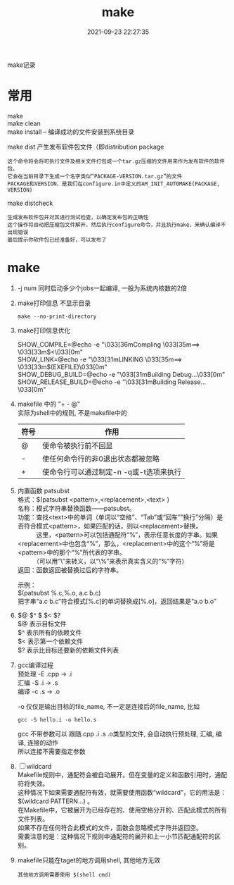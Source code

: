 #+TITLE: make
#+DATE: 2021-09-23 22:27:35
#+HUGO_CATEGORIES: prog_compile
#+HUGO_TAGS: gnu
#+HUGO_DRAFT: false
#+hugo_auto_set_lastmod: t
#+OPTIONS: ^:nil
#+OPTIONS: \n:t

make记录

#+hugo: more


* 常用
  make
  make clean
  make install -- 编译成功的文件安装到系统目录

  make dist 产生发布软件包文件（即distribution package
  : 这个命令将会将可执行文件及相关文件打包成一个tar.gz压缩的文件用来作为发布软件的软件包。
  : 它会在当前目录下生成一个名字类似“PACKAGE-VERSION.tar.gz”的文件
  : PACKAGE和VERSION，是我们在configure.in中定义的AM_INIT_AUTOMAKE(PACKAGE, VERSION)

  make distcheck
  : 生成发布软件包并对其进行测试检查，以确定发布包的正确性
  : 这个操作将自动把压缩包文件解开，然后执行configure命令，并且执行make，来确认编译不出现错误
  : 最后提示你软件包已经准备好，可以发布了


* make
  1. -j num  同时启动多少个jobs一起编译, 一般为系统内核数的2倍
  2. make打印信息 不显示目录
     #+BEGIN_EXAMPLE
     make --no-print-directory
     #+END_EXAMPLE
  3. make打印信息优化
     #+BEGIN_EXAMPLE shell
     SHOW_COMPILE=@echo -e "\033[36mCompling \033[35m==> \033[33m$<\033[0m"
     SHOW_LINK=@echo -e "\033[31mLINKING \033[35m==> \033[33m$(EXEFILE)\033[0m"
     SHOW_DEBUG_BUILD=@echo -e "\033[31mBuilding Debug...\033[0m"
     SHOW_RELEASE_BUILD=@echo -e "\033[31mBuilding Release...\033[0m"
     #+END_EXAMPLE
  4. makefile 中的 "+ - @"
     实际为shell中的规则, 不是makefile中的
     | 符号 | 作用                                    |
     |------+-----------------------------------------|
     | @    | 使命令被执行前不回显                    |
     |------+-----------------------------------------|
     | -    | 使任何命令行的非0退出状态都被忽略       |
     |------+-----------------------------------------|
     | +    | 使命令行可以通过制定-n -q或-t选项来执行 |
     |------+-----------------------------------------|
  5. 内置函数 patsubst
     格式：$(patsubst <pattern>,<replacement>,<text> ) 
     名称：模式字符串替换函数——patsubst。
     功能：查找<text>中的单词（单词以“空格”、“Tab”或“回车”“换行”分隔）是否符合模式<pattern>，如果匹配的话，则以<replacement>替换。
     　　　这里，<pattern>可以包括通配符“%”，表示任意长度的字串。如果<replacement>中也包含“%”，那么，<replacement>中的这个“%”将是<pattern>中的那个“%”所代表的字串。
    　　　（可以用“\”来转义，以“\%”来表示真实含义的“%”字符）
     返回：函数返回被替换过后的字符串。

     示例：
     $(patsubst %.c,%.o, a.c b.c)
     把字串“a.c b.c”符合模式[%.c]的单词替换成[%.o]，返回结果是“a.o b.o”
  6. $@ $^ $ $< $?
     $@  表示目标文件
     $^  表示所有的依赖文件
     $<  表示第一个依赖文件
     $?  表示比目标还要新的依赖文件列表
  7. gcc编译过程
     预处理 -E  .cpp -> .i
     汇编   -S  .i   -> .s
     编译   -c  .s   -> .o
     
     -o 仅仅是输出目标的file_name, 不一定是连接后的file_name, 比如
     #+BEGIN_EXAMPLE
     gcc -S hello.i -o hello.s
     #+END_EXAMPLE

     gcc 不带参数可以 跟随.cpp .i .s .o类型的文件, 会自动执行预处理, 汇编, 编译, 连接的动作
     所以连接不需要指定参数
  8. [ ] wildcard 
     Makefile规则中，通配符会被自动展开。但在变量的定义和函数引用时，通配符将失效。
     这种情况下如果需要通配符有效，就需要使用函数“wildcard”，它的用法是：$(wildcard PATTERN...) 。
     在Makefile中，它被展开为已经存在的、使用空格分开的、匹配此模式的所有文件列表。
     如果不存在任何符合此模式的文件，函数会忽略模式字符并返回空。
     需要注意的是：这种情况下规则中通配符的展开和上一小节匹配通配符的区别。

  9. makefile只能在taget的地方调用shell, 其他地方无效
     : 其他地方调用需要使用 $(shell cmd)
     
